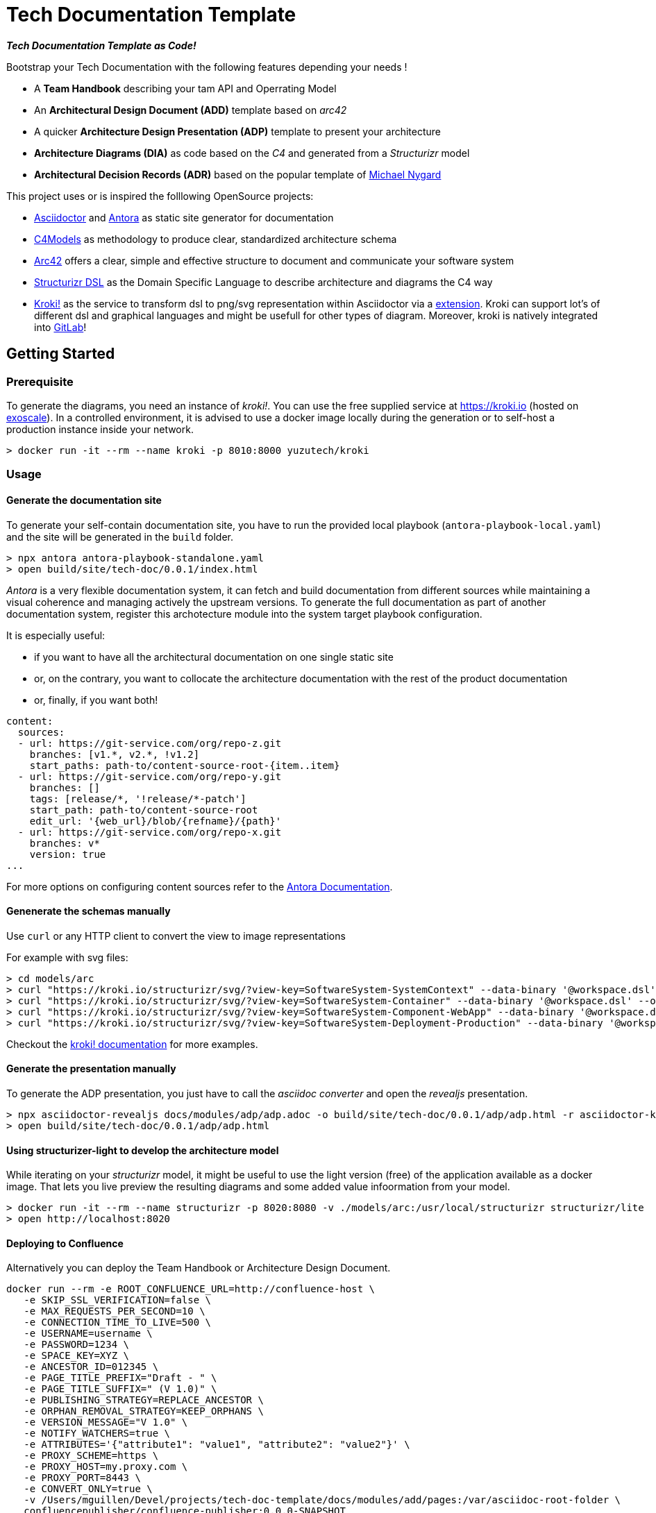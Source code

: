 = Tech Documentation Template

[.text-center]
*_Tech Documentation Template as Code!_*

Bootstrap your Tech Documentation with the following features depending your needs !

* A *Team Handbook* describing your tam API and Operrating Model
* An *Architectural Design Document (ADD)* template based on _arc42_
* A quicker *Architecture Design Presentation (ADP)* template to present your architecture
* *Architecture Diagrams (DIA)* as code based on the _C4_ and generated from a _Structurizr_ model
* *Architectural Decision Records (ADR)* based on the popular template of https://github.com/mtnygard[Michael Nygard]



****
This project uses or is inspired the folllowing OpenSource projects:

* https://asciidoctor.org/[Asciidoctor] and https://antora.org/[Antora] as static site generator for documentation
* https://c4model.com/[C4Models] as methodology to produce clear, standardized architecture schema
* https://arc42.org/[Arc42] offers a clear, simple and effective structure to document and communicate your software system
* https://github.com/structurizr/dsl[Structurizr DSL] as the Domain Specific Language to describe architecture and diagrams the C4 way
* https://www.kroki.io[Kroki!] as the service to transform dsl to png/svg representation within Asciidoctor via a https://github.com/ggrossetie/asciidoctor-kroki[extension]. Kroki can support lot's of different dsl and graphical languages and might be usefull for other types of diagram. Moreover, kroki is natively integrated into https://docs.gitlab.com/ee/administration/integration/kroki.html[GitLab]!
****


== Getting Started

=== Prerequisite

To generate the diagrams, you need an instance of _kroki!_. You can use the free supplied service at https://kroki.io[https://kroki.io] (hosted on https://www.exoscale.com/[exoscale]). In a controlled environment, it is advised to use a docker image locally during the generation or to self-host a production instance inside your network.

[source,bash]
----
> docker run -it --rm --name kroki -p 8010:8000 yuzutech/kroki
----


=== Usage

==== Generate the documentation site

To generate your self-contain documentation site, you have to run the provided local playbook (`antora-playbook-local.yaml`) and the site will be generated in the `build` folder.

``` 
> npx antora antora-playbook-standalone.yaml
> open build/site/tech-doc/0.0.1/index.html
``` 

_Antora_ is a very flexible documentation system, it can fetch and build documentation from different sources while maintaining a visual coherence and managing actively the upstream versions. To generate the full documentation as part of another documentation system, register this archotecture module into the system target playbook configuration. 

It is especially useful:

* if you want to have all the architectural documentation on one single static site
* or, on the contrary, you want to collocate the architecture documentation with the rest of the product documentation
* or, finally, if you want both!

[source,yaml]
----
content: 
  sources: 
  - url: https://git-service.com/org/repo-z.git 
    branches: [v1.*, v2.*, !v1.2] 
    start_paths: path-to/content-source-root-{item..item} 
  - url: https://git-service.com/org/repo-y.git 
    branches: [] 
    tags: [release/*, '!release/*-patch'] 
    start_path: path-to/content-source-root 
    edit_url: '{web_url}/blob/{refname}/{path}' 
  - url: https://git-service.com/org/repo-x.git 
    branches: v* 
    version: true 
...
----

For more options on configuring content sources refer to the https://docs.antora.org/antora/latest/playbook/configure-content-sources/[Antora Documentation].


==== Genenerate the schemas manually

Use `curl` or any HTTP client to convert the view to image representations 

For example with svg files:

[source,bash]
----
> cd models/arc
> curl "https://kroki.io/structurizr/svg/?view-key=SoftwareSystem-SystemContext" --data-binary '@workspace.dsl' --output ../../build/adhoc/archi-view-context.svg --create-dirs
> curl "https://kroki.io/structurizr/svg/?view-key=SoftwareSystem-Container" --data-binary '@workspace.dsl' --output ../../build/adhoc/archi-view-container.svg --create-dirs
> curl "https://kroki.io/structurizr/svg/?view-key=SoftwareSystem-Component-WebApp" --data-binary '@workspace.dsl' --output ../../build/adhoc/archi-view-component-webapp.svg --create-dirs
> curl "https://kroki.io/structurizr/svg/?view-key=SoftwareSystem-Deployment-Production" --data-binary '@workspace.dsl' --output ../../build/adhoc/archi-view-deployment-production.svg --create-dirs
----

Checkout the https://docs.kroki.io/kroki/[kroki! documentation] for more examples. 


==== Generate the presentation manually

To generate the ADP presentation, you just have to call the _asciidoc converter_ and open the _revealjs_ presentation.

[source,bash]
----
> npx asciidoctor-revealjs docs/modules/adp/adp.adoc -o build/site/tech-doc/0.0.1/adp/adp.html -r asciidoctor-kroki
> open build/site/tech-doc/0.0.1/adp/adp.html 
----


==== Using structurizer-light to develop the architecture model

While iterating on your _structurizr_ model, it might be useful to use the light version (free) of the application available as a docker image. That lets you live preview the resulting diagrams and some added value infoormation from your model. 

[source,bash]
----
> docker run -it --rm --name structurizr -p 8020:8080 -v ./models/arc:/usr/local/structurizr structurizr/lite
> open http://localhost:8020
----


==== Deploying to Confluence

Alternatively you can deploy the Team Handbook or Architecture Design Document. 

[source,bash]
----
docker run --rm -e ROOT_CONFLUENCE_URL=http://confluence-host \
   -e SKIP_SSL_VERIFICATION=false \
   -e MAX_REQUESTS_PER_SECOND=10 \
   -e CONNECTION_TIME_TO_LIVE=500 \
   -e USERNAME=username \
   -e PASSWORD=1234 \
   -e SPACE_KEY=XYZ \
   -e ANCESTOR_ID=012345 \
   -e PAGE_TITLE_PREFIX="Draft - " \
   -e PAGE_TITLE_SUFFIX=" (V 1.0)" \
   -e PUBLISHING_STRATEGY=REPLACE_ANCESTOR \
   -e ORPHAN_REMOVAL_STRATEGY=KEEP_ORPHANS \
   -e VERSION_MESSAGE="V 1.0" \
   -e NOTIFY_WATCHERS=true \
   -e ATTRIBUTES='{"attribute1": "value1", "attribute2": "value2"}' \
   -e PROXY_SCHEME=https \
   -e PROXY_HOST=my.proxy.com \
   -e PROXY_PORT=8443 \
   -e CONVERT_ONLY=true \
   -v /Users/mguillen/Devel/projects/tech-doc-template/docs/modules/add/pages:/var/asciidoc-root-folder \
   confluencepublisher/confluence-publisher:0.0.0-SNAPSHOT
----

Please see https://confluence-publisher.atlassian.net/wiki/spaces/CPD/overview[confluence-publisher] documentation for more information.

=== Roadmap

* [ ] Create a nicer ui template than the default Antora based on Github design sytem https://primer.style/design/[Primer]


=== Authors

For help ask mailto:marc(at)0x01.ooo[me] !

